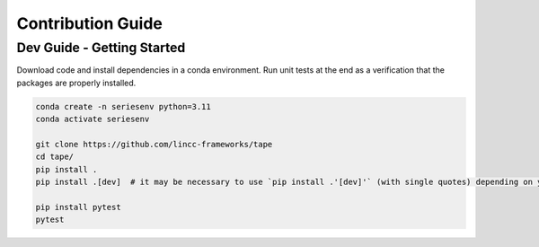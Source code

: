 Contribution Guide
==================

Dev Guide - Getting Started
---------------------------

Download code and install dependencies in a conda environment. Run unit tests at the end as a verification that the packages are properly installed.

.. code-block:: bash

    conda create -n seriesenv python=3.11
    conda activate seriesenv

    git clone https://github.com/lincc-frameworks/tape
    cd tape/
    pip install .
    pip install .[dev]  # it may be necessary to use `pip install .'[dev]'` (with single quotes) depending on your machine.

    pip install pytest
    pytest
